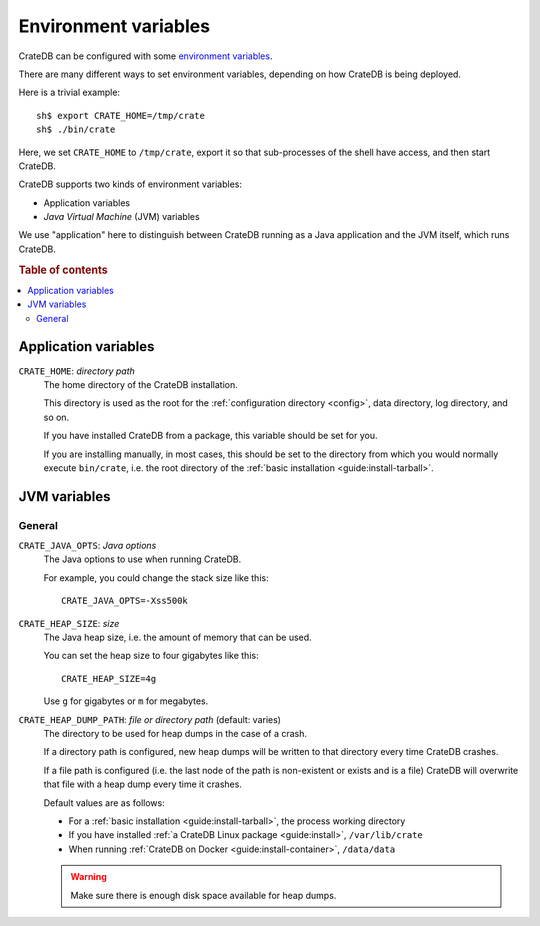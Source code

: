 .. _conf-env:

=====================
Environment variables
=====================

CrateDB can be configured with some `environment variables`_.

There are many different ways to set environment variables, depending on how
CrateDB is being deployed.

Here is a trivial example::

    sh$ export CRATE_HOME=/tmp/crate
    sh$ ./bin/crate

Here, we set ``CRATE_HOME`` to ``/tmp/crate``, export it so that
sub-processes of the shell have access, and then start CrateDB.

CrateDB supports two kinds of environment variables:

- Application variables
- *Java Virtual Machine* (JVM) variables

We use "application" here to distinguish between CrateDB running as a Java
application and the JVM itself, which runs CrateDB.

.. rubric:: Table of contents

.. contents::
   :local:

.. _conf-env-app:

Application variables
=====================

.. _conf-env-crate-home:

``CRATE_HOME``: *directory path*
  The home directory of the CrateDB installation.

  This directory is used as the root for the :ref:`configuration directory
  <config>`, data directory, log directory, and so on.

  If you have installed CrateDB from a package, this variable should be set
  for you.

  If you are installing manually, in most cases, this should be set to the
  directory from which you would normally execute ``bin/crate``, i.e. the root
  directory of the :ref:`basic installation <guide:install-tarball>`.

.. _conf-env-java:

JVM variables
=============

.. _conf-env-java-general:

General
-------

.. _conf-env-java-opts:

``CRATE_JAVA_OPTS``: *Java options*
  The Java options to use when running CrateDB.

  For example, you could change the stack size like this::

      CRATE_JAVA_OPTS=-Xss500k

  .. SEEALSO::

      For more information about Java options, consult the documentation for
      `Microsoft Windows`_  or `Unix-like operating systems`_.

.. _Unix-like operating systems: https://docs.oracle.com/javase/8/docs/technotes/tools/unix/java.html
.. _Microsoft Windows: https://docs.oracle.com/javase/8/docs/technotes/tools/windows/java.html

.. _conf-env-heap-size:

``CRATE_HEAP_SIZE``: *size*
  The Java heap size, i.e. the amount of memory that can be used.

  You can set the heap size to four gigabytes like this::

      CRATE_HEAP_SIZE=4g

  Use ``g`` for gigabytes or ``m`` for megabytes.

  .. SEEALSO::

     `Appropriate memory configuration`_ is important for optimal performance.

.. _appropriate memory configuration: https://crate.io/docs/crate/howtos/en/latest/performance/memory.html

.. _conf-env-dump-path:

``CRATE_HEAP_DUMP_PATH``: *file or directory path* (default: varies)
  The directory to be used for heap dumps in the case of a crash.

  If a directory path is configured, new heap dumps will be written to that
  directory every time CrateDB crashes.

  If a file path is configured (i.e. the last node of the path is non-existent
  or exists and is a file) CrateDB will overwrite that file with a heap dump
  every time it crashes.

  Default values are as follows:

  - For a :ref:`basic installation <guide:install-tarball>`, the process working directory

  - If you have installed :ref:`a CrateDB Linux package <guide:install>`, ``/var/lib/crate``

  - When running :ref:`CrateDB on Docker <guide:install-container>`, ``/data/data``

  .. WARNING::

      Make sure there is enough disk space available for heap dumps.


.. _environment variables: https://en.wikipedia.org/wiki/Environment_variable
